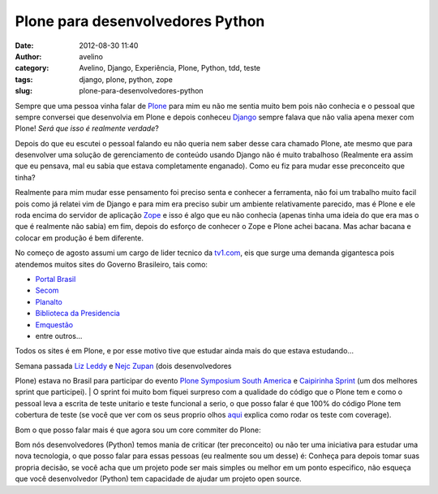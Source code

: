 Plone para desenvolvedores Python
#################################
:date: 2012-08-30 11:40
:author: avelino
:category: Avelino, Django, Experiência, Plone, Python, tdd, teste
:tags: django, plone, python, zope
:slug: plone-para-desenvolvedores-python

Sempre que uma pessoa vinha falar de `Plone`_ para mim eu não me sentia
muito bem pois não conhecia e o pessoal que sempre conversei que
desenvolvia em Plone e depois conheceu `Django`_ sempre falava que não
valia apena mexer com Plone! *Será que isso é realmente verdade*?

Depois do que eu escutei o pessoal falando eu não queria nem saber desse
cara chamado Plone, ate mesmo que para desenvolver uma solução de
gerenciamento de conteúdo usando Django não é muito trabalhoso
(Realmente era assim que eu pensava, mal eu sabia que estava
completamente enganado). Como eu fiz para mudar esse preconceito que
tinha?

Realmente para mim mudar esse pensamento foi preciso senta e conhecer a
ferramenta, não foi um trabalho muito facil pois como já relatei vim de
Django e para mim era preciso subir um ambiente relativamente parecido,
mas é Plone e ele roda encima do servidor de aplicação `Zope`_ e isso é
algo que eu não conhecia (apenas tinha uma ideia do que era mas o que é
realmente não sabia) em fim, depois do esforço de conhecer o Zope e
Plone achei bacana. Mas achar bacana e colocar em produção é bem
diferente.

No começo de agosto assumi um cargo de lider tecnico da `tv1.com`_, eis
que surge uma demanda gigantesca pois atendemos muitos sites do Governo
Brasileiro, tais como:

-  `Portal Brasil`_
-  `Secom`_
-  `Planalto`_
-  `Biblioteca da Presidencia`_
-  `Emquestão`_
-  entre outros...

Todos os sites é em Plone, e por esse motivo tive que estudar ainda mais
do que estava estudando...

| Semana passada `Liz Leddy`_ e `Nejc Zupan`_ (dois desenvolvedores
Plone) estava no Brasil para participar do evento `Plone Symposium South
America`_ e \ `Caipirinha Sprint`_ (um dos melhores sprint que
participei).
|  O sprint foi muito bom fiquei surpreso com a qualidade do código que
o Plone tem e como o pessoal leva a escrita de teste unitario e teste
funcional a serio, o que posso falar é que 100% do código Plone tem
cobertura de teste (se você que ver com os seus proprio olhos `aqui`_
explica como rodar os teste com coverage).

Bom o que posso falar mais é que agora sou um core commiter do Plone:

|image0|

Bom nós desenvolvedores (Python) temos mania de criticar (ter
preconceito) ou não ter uma iniciativa para estudar uma nova tecnologia,
o que posso falar para essas pessoas (eu realmente sou um desse) é:
Conheça para depois tomar suas propria decisão, se você acha que um
projeto pode ser mais simples ou melhor em um ponto especifico, não
esqueça que você desenvolvedor (Python) tem capacidade de ajudar um
projeto open source.

.. _Plone: http://plone.org/
.. _Django: https://www.djangoproject.com/
.. _Zope: http://www.zope.org/
.. _tv1.com: http://www.grupotv1.com.br/index.php/pontocom/
.. _Portal Brasil: https://www.brasil.gov.br/
.. _Secom: http://www.secom.gov.br/
.. _Planalto: http://planalto.gov.br/
.. _Biblioteca da Presidencia: http://www.biblioteca.presidencia.gov.br/
.. _Emquestão: http://www.emquestao.gov.br/
.. _Liz Leddy: https://twitter.com/eleddy
.. _Nejc Zupan: https://twitter.com/nzupan
.. _Plone Symposium South America: http://www.plonesymposium.com.br/
.. _Caipirinha Sprint: http://plone.org/events/regional/pssa/2012/caipirinha-sprint
.. _aqui: http://plone.org/documentation/kb/testing/code-coverage

.. |image0| image:: http://avelino.us/wp-content/uploads/2012/08/Screen-Shot-2012-08-30-at-11.08.19-AM-1024x71.png
   :target: http://avelino.us/wp-content/uploads/2012/08/Screen-Shot-2012-08-30-at-11.08.19-AM.png
